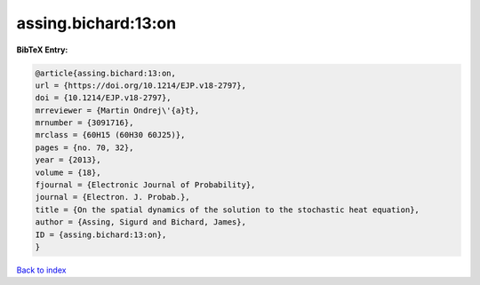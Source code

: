 assing.bichard:13:on
====================

.. :cite:t:`assing.bichard:13:on`

.. bibliography:: ../../All.bib

**BibTeX Entry:**

.. code-block:: bibtex

   @article{assing.bichard:13:on,
   url = {https://doi.org/10.1214/EJP.v18-2797},
   doi = {10.1214/EJP.v18-2797},
   mrreviewer = {Martin Ondrej\'{a}t},
   mrnumber = {3091716},
   mrclass = {60H15 (60H30 60J25)},
   pages = {no. 70, 32},
   year = {2013},
   volume = {18},
   fjournal = {Electronic Journal of Probability},
   journal = {Electron. J. Probab.},
   title = {On the spatial dynamics of the solution to the stochastic heat equation},
   author = {Assing, Sigurd and Bichard, James},
   ID = {assing.bichard:13:on},
   }

`Back to index <../index>`_
